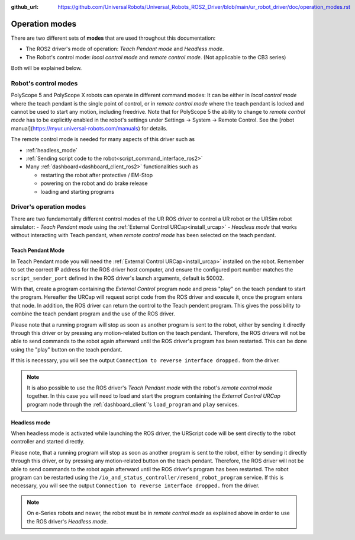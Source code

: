 :github_url: https://github.com/UniversalRobots/Universal_Robots_ROS2_Driver/blob/main/ur_robot_driver/doc/operation_modes.rst

.. _operation_modes:

Operation modes
==================

There are two different sets of **modes** that are used throughout this documentation:

- The ROS2 driver's mode of operation: *Teach Pendant mode* and *Headless mode*.
- The Robot's control mode: *local control mode* and *remote control mode*. (Not applicable to the CB3 series)

Both will be explained below.

Robot's control modes
---------------------
PolyScope 5 and PolyScope X robots can operate in different command modes: It can be either in *local control mode* where the teach pendant is the single point of control, or in *remote control mode* where the teach pendant is locked and cannot be used to start any motion, including freedrive. Note that for PolyScope 5 the ability to change to *remote control mode* has to be explicitly enabled in the robot's settings under Settings -> System -> Remote Control. See the [robot manual](https://myur.universal-robots.com/manuals) for details.

The remote control mode is needed for many aspects of this driver such as

- :ref:`headless_mode`
- :ref:`Sending script code to the robot<script_command_interface_ros2>`
- Many :ref:`dashboard<dashboard_client_ros2>` functionalities such as

  - restarting the robot after protective / EM-Stop
  - powering on the robot and do brake release
  - loading and starting programs


Driver's operation modes
------------------------

There are two fundamentally different control modes of the UR ROS driver to control a UR robot or the URSim robot simulator:
- *Teach Pendant mode* using the :ref:`External Control URCap<install_urcap>`
- *Headless mode* that works without interacting with Teach pendant, when *remote control mode* has been selected on the teach pendant.

.. _teach_pendant_mode:

Teach Pendant Mode
^^^^^^^^^^^^^^^^^^^^^

In Teach Pendant mode you will need the :ref:`External Control URCap<install_urcap>`
installed on the robot. Remember to set the correct IP address for the ROS driver host computer, and ensure the configured port number matches the ``script_sender_port`` defined in the ROS driver's launch arguments, default is 50002.

With that, create a program containing the *External Control* program node and press "play" on the teach pendant to start the program.
Hereafter the URCap will request script code from the ROS driver and execute it, once the program enters that node. In addition, the ROS driver can return the control to the Teach pendent program. This gives the possibility to combine the teach pendant program and the use of the ROS driver.

Please note that a running program will stop as soon as another program is sent to the robot, either by sending it directly through this driver or by pressing any motion-related button on the teach pendant. Therefore, the ROS drivers will not be able to send commands to the robot again afterward until the ROS driver's program has been restarted. This can be done using the "play" button on the teach pendant.

If this is necessary, you will see the output ``Connection to reverse interface dropped.`` from the driver.

.. note::
   It is also possible to use the ROS driver's *Teach Pendant mode* with the robot's *remote control
   mode* together. In this case you will need to load and start the program containing the *External
   Control URCap* program node through the :ref:`dashboard_client`'s ``load_program`` and ``play``
   services.

.. _headless_mode:

Headless mode
^^^^^^^^^^^^^

When headless mode is activated while launching the ROS driver, the URScript code will be sent directly to the robot controller and started directly.

Please note, that a running program will stop as soon as another program is sent to the robot, either by sending it directly through this driver, or by pressing any motion-related button on the teach pendant. Therefore, the ROS driver will not be able to send commands to the robot again afterward until the ROS driver's program has been restarted.
The robot program can be restarted using the ``/io_and_status_controller/resend_robot_program`` service.
If this is necessary, you will see the output ``Connection to reverse interface dropped.`` from the driver.

.. note::
   On e-Series robots and newer, the robot must be in *remote control mode* as explained above in order to use the
   ROS driver's *Headless mode*.
